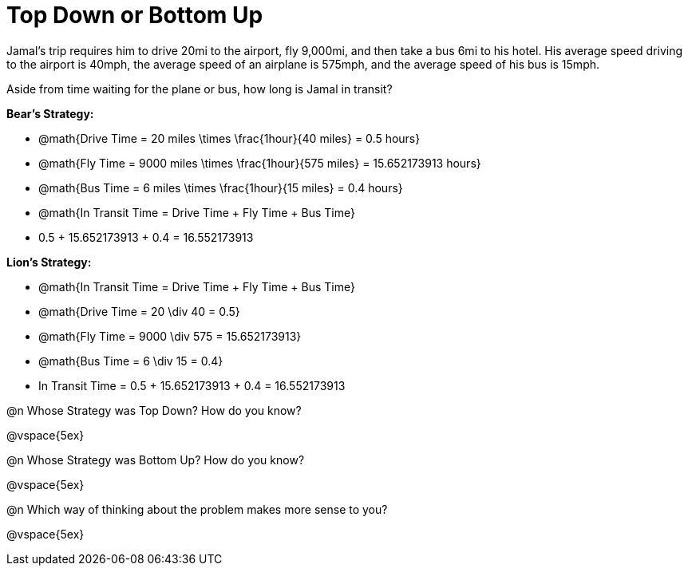 = Top Down or Bottom Up

Jamal’s trip requires him to drive 20mi to the airport, fly 9,000mi, and then take a bus 6mi to his hotel. His average speed driving to the airport is 40mph, the average speed of an airplane is 575mph, and the average speed of his bus is 15mph.

Aside from time waiting for the plane or bus, how long is Jamal in transit?

*Bear's Strategy:*

* @math{Drive Time = 20 miles \times \frac{1hour}{40 miles} = 0.5 hours}

* @math{Fly Time = 9000 miles \times \frac{1hour}{575 miles} = 15.652173913 hours}

* @math{Bus Time = 6 miles \times \frac{1hour}{15 miles} = 0.4 hours}

* @math{In Transit Time = Drive Time + Fly Time + Bus Time}

* 0.5 + 15.652173913 + 0.4 = 16.552173913

*Lion's Strategy:*

* @math{In Transit Time = Drive Time + Fly Time + Bus Time}
* @math{Drive Time = 20 \div 40 = 0.5}
* @math{Fly Time = 9000 \div 575 = 15.652173913}
* @math{Bus Time = 6 \div 15 = 0.4}
* In Transit Time = 0.5 + 15.652173913 + 0.4 = 16.552173913
   
@n Whose Strategy was Top Down? How do you know?

@vspace{5ex}

@n Whose Strategy was Bottom Up? How do you know?

@vspace{5ex}

@n Which way of thinking about the problem makes more sense to you?

@vspace{5ex}
